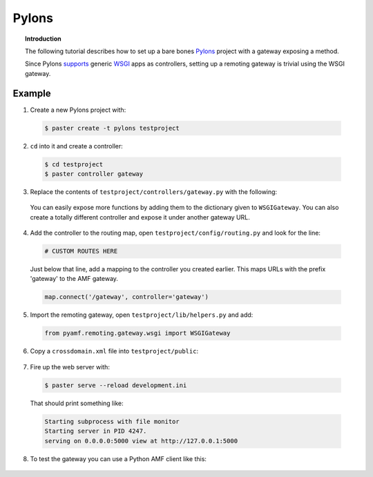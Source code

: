 **********
  Pylons 
**********

.. topic:: Introduction

   The following tutorial describes how to set up a bare bones
   `Pylons <http://pylonshq.com>`_ project with a gateway exposing a
   method.

   Since Pylons `supports <http://wiki.pylonshq.com/display/pylonsdocs/Web+Server+Gateway+Interface+Support>`_
   generic `WSGI <http://www.python.org/dev/peps/pep-0333>`_ apps as
   controllers, setting up a remoting gateway is trivial using the WSGI
   gateway.


Example
=======

1. Create a new Pylons project with:

  .. code-block:: bash

     $ paster create -t pylons testproject


2. ``cd`` into it and create a controller:

  .. code-block:: bash

     $ cd testproject
     $ paster controller gateway


3. Replace the contents of ``testproject/controllers/gateway.py`` with the following:

  .. literalinclude:: ../examples/gateways/pylons/gateway.py
     :linenos:

  You can easily expose more functions by adding them to the dictionary given to ``WSGIGateway``.
  You can also create a totally different controller and expose it under another gateway URL.


4. Add the controller to the routing map, open ``testproject/config/routing.py`` and look for the line:

  .. code-block:: python

     # CUSTOM ROUTES HERE

  Just below that line, add a mapping to the controller you created earlier. This maps URLs with
  the prefix 'gateway' to the AMF gateway.
  
  .. code-block:: python
  
     map.connect('/gateway', controller='gateway')


5. Import the remoting gateway, open ``testproject/lib/helpers.py`` and add:

  .. code-block:: python
    
     from pyamf.remoting.gateway.wsgi import WSGIGateway


6. Copy a ``crossdomain.xml`` file into ``testproject/public``:

  .. literalinclude:: ../examples/gateways/pylons/crossdomain.xml
     :language: xml
     :linenos:


7. Fire up the web server with:

  .. code-block:: bash

     $ paster serve --reload development.ini

  That should print something like:

  .. code-block:: bash

     Starting subprocess with file monitor
     Starting server in PID 4247.
     serving on 0.0.0.0:5000 view at http://127.0.0.1:5000


8. To test the gateway you can use a Python AMF client like this:

  .. literalinclude:: ../examples/gateways/pylons/client.py
     :linenos:

